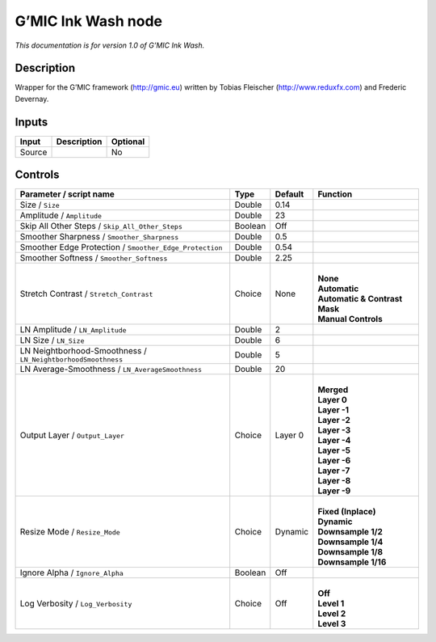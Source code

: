 .. _eu.gmic.InkWash:

G’MIC Ink Wash node
===================

*This documentation is for version 1.0 of G’MIC Ink Wash.*

Description
-----------

Wrapper for the G’MIC framework (http://gmic.eu) written by Tobias Fleischer (http://www.reduxfx.com) and Frederic Devernay.

Inputs
------

+--------+-------------+----------+
| Input  | Description | Optional |
+========+=============+==========+
| Source |             | No       |
+--------+-------------+----------+

Controls
--------

.. tabularcolumns:: |>{\raggedright}p{0.2\columnwidth}|>{\raggedright}p{0.06\columnwidth}|>{\raggedright}p{0.07\columnwidth}|p{0.63\columnwidth}|

.. cssclass:: longtable

+--------------------------------------------------------------+---------+---------+---------------------------------+
| Parameter / script name                                      | Type    | Default | Function                        |
+==============================================================+=========+=========+=================================+
| Size / ``Size``                                              | Double  | 0.14    |                                 |
+--------------------------------------------------------------+---------+---------+---------------------------------+
| Amplitude / ``Amplitude``                                    | Double  | 23      |                                 |
+--------------------------------------------------------------+---------+---------+---------------------------------+
| Skip All Other Steps / ``Skip_All_Other_Steps``              | Boolean | Off     |                                 |
+--------------------------------------------------------------+---------+---------+---------------------------------+
| Smoother Sharpness / ``Smoother_Sharpness``                  | Double  | 0.5     |                                 |
+--------------------------------------------------------------+---------+---------+---------------------------------+
| Smoother Edge Protection / ``Smoother_Edge_Protection``      | Double  | 0.54    |                                 |
+--------------------------------------------------------------+---------+---------+---------------------------------+
| Smoother Softness / ``Smoother_Softness``                    | Double  | 2.25    |                                 |
+--------------------------------------------------------------+---------+---------+---------------------------------+
| Stretch Contrast / ``Stretch_Contrast``                      | Choice  | None    | |                               |
|                                                              |         |         | | **None**                      |
|                                                              |         |         | | **Automatic**                 |
|                                                              |         |         | | **Automatic & Contrast Mask** |
|                                                              |         |         | | **Manual Controls**           |
+--------------------------------------------------------------+---------+---------+---------------------------------+
| LN Amplitude / ``LN_Amplitude``                              | Double  | 2       |                                 |
+--------------------------------------------------------------+---------+---------+---------------------------------+
| LN Size / ``LN_Size``                                        | Double  | 6       |                                 |
+--------------------------------------------------------------+---------+---------+---------------------------------+
| LN Neightborhood-Smoothness / ``LN_NeightborhoodSmoothness`` | Double  | 5       |                                 |
+--------------------------------------------------------------+---------+---------+---------------------------------+
| LN Average-Smoothness / ``LN_AverageSmoothness``             | Double  | 20      |                                 |
+--------------------------------------------------------------+---------+---------+---------------------------------+
| Output Layer / ``Output_Layer``                              | Choice  | Layer 0 | |                               |
|                                                              |         |         | | **Merged**                    |
|                                                              |         |         | | **Layer 0**                   |
|                                                              |         |         | | **Layer -1**                  |
|                                                              |         |         | | **Layer -2**                  |
|                                                              |         |         | | **Layer -3**                  |
|                                                              |         |         | | **Layer -4**                  |
|                                                              |         |         | | **Layer -5**                  |
|                                                              |         |         | | **Layer -6**                  |
|                                                              |         |         | | **Layer -7**                  |
|                                                              |         |         | | **Layer -8**                  |
|                                                              |         |         | | **Layer -9**                  |
+--------------------------------------------------------------+---------+---------+---------------------------------+
| Resize Mode / ``Resize_Mode``                                | Choice  | Dynamic | |                               |
|                                                              |         |         | | **Fixed (Inplace)**           |
|                                                              |         |         | | **Dynamic**                   |
|                                                              |         |         | | **Downsample 1/2**            |
|                                                              |         |         | | **Downsample 1/4**            |
|                                                              |         |         | | **Downsample 1/8**            |
|                                                              |         |         | | **Downsample 1/16**           |
+--------------------------------------------------------------+---------+---------+---------------------------------+
| Ignore Alpha / ``Ignore_Alpha``                              | Boolean | Off     |                                 |
+--------------------------------------------------------------+---------+---------+---------------------------------+
| Log Verbosity / ``Log_Verbosity``                            | Choice  | Off     | |                               |
|                                                              |         |         | | **Off**                       |
|                                                              |         |         | | **Level 1**                   |
|                                                              |         |         | | **Level 2**                   |
|                                                              |         |         | | **Level 3**                   |
+--------------------------------------------------------------+---------+---------+---------------------------------+
